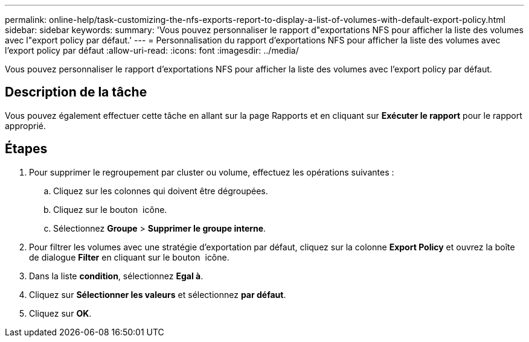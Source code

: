 ---
permalink: online-help/task-customizing-the-nfs-exports-report-to-display-a-list-of-volumes-with-default-export-policy.html 
sidebar: sidebar 
keywords:  
summary: 'Vous pouvez personnaliser le rapport d"exportations NFS pour afficher la liste des volumes avec l"export policy par défaut.' 
---
= Personnalisation du rapport d'exportations NFS pour afficher la liste des volumes avec l'export policy par défaut
:allow-uri-read: 
:icons: font
:imagesdir: ../media/


[role="lead"]
Vous pouvez personnaliser le rapport d'exportations NFS pour afficher la liste des volumes avec l'export policy par défaut.



== Description de la tâche

Vous pouvez également effectuer cette tâche en allant sur la page Rapports et en cliquant sur *Exécuter le rapport* pour le rapport approprié.



== Étapes

. Pour supprimer le regroupement par cluster ou volume, effectuez les opérations suivantes :
+
.. Cliquez sur les colonnes qui doivent être dégroupées.
.. Cliquez sur le bouton image:../media/click-to-see-menu.gif[""] icône.
.. Sélectionnez *Groupe* > *Supprimer le groupe interne*.


. Pour filtrer les volumes avec une stratégie d'exportation par défaut, cliquez sur la colonne *Export Policy* et ouvrez la boîte de dialogue *Filter* en cliquant sur le bouton image:../media/click-to-filter.gif[""] icône.
. Dans la liste *condition*, sélectionnez *Egal à*.
. Cliquez sur *Sélectionner les valeurs* et sélectionnez *par défaut*.
. Cliquez sur *OK*.

